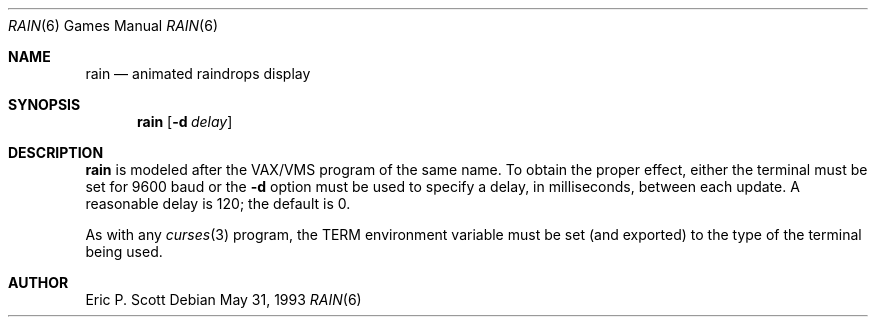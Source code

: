 .\"	$OpenBSD: rain.6,v 1.10 2000/04/21 03:10:30 pjanzen Exp $
.\"
.\" Copyright (c) 1989, 1993
.\"	The Regents of the University of California.  All rights reserved.
.\"
.\" Redistribution and use in source and binary forms, with or without
.\" modification, are permitted provided that the following conditions
.\" are met:
.\" 1. Redistributions of source code must retain the above copyright
.\"    notice, this list of conditions and the following disclaimer.
.\" 2. Redistributions in binary form must reproduce the above copyright
.\"    notice, this list of conditions and the following disclaimer in the
.\"    documentation and/or other materials provided with the distribution.
.\" 3. All advertising materials mentioning features or use of this software
.\"    must display the following acknowledgement:
.\"	This product includes software developed by the University of
.\"	California, Berkeley and its contributors.
.\" 4. Neither the name of the University nor the names of its contributors
.\"    may be used to endorse or promote products derived from this software
.\"    without specific prior written permission.
.\"
.\" THIS SOFTWARE IS PROVIDED BY THE REGENTS AND CONTRIBUTORS ``AS IS'' AND
.\" ANY EXPRESS OR IMPLIED WARRANTIES, INCLUDING, BUT NOT LIMITED TO, THE
.\" IMPLIED WARRANTIES OF MERCHANTABILITY AND FITNESS FOR A PARTICULAR PURPOSE
.\" ARE DISCLAIMED.  IN NO EVENT SHALL THE REGENTS OR CONTRIBUTORS BE LIABLE
.\" FOR ANY DIRECT, INDIRECT, INCIDENTAL, SPECIAL, EXEMPLARY, OR CONSEQUENTIAL
.\" DAMAGES (INCLUDING, BUT NOT LIMITED TO, PROCUREMENT OF SUBSTITUTE GOODS
.\" OR SERVICES; LOSS OF USE, DATA, OR PROFITS; OR BUSINESS INTERRUPTION)
.\" HOWEVER CAUSED AND ON ANY THEORY OF LIABILITY, WHETHER IN CONTRACT, STRICT
.\" LIABILITY, OR TORT (INCLUDING NEGLIGENCE OR OTHERWISE) ARISING IN ANY WAY
.\" OUT OF THE USE OF THIS SOFTWARE, EVEN IF ADVISED OF THE POSSIBILITY OF
.\" SUCH DAMAGE.
.\"
.\"	@(#)rain.6	8.1 (Berkeley) 5/31/93
.\"
.Dd May 31, 1993
.Dt RAIN 6
.Os
.Sh NAME
.Nm rain
.Nd animated raindrops display
.Sh SYNOPSIS
.Nm rain
.Op Fl d Ar delay
.Sh DESCRIPTION
.Nm
is modeled after the
.Tn VAX/VMS
program of the same name.
To obtain the proper effect, either the terminal must be set for 9600 baud
or the
.Fl d
option must be used to specify a delay, in milliseconds, between each update.  A
reasonable delay is 120; the default is 0.
.Pp
As with any
.Xr curses 3
program, the
.Ev TERM
environment variable must be set (and exported) to the type of the
terminal being used.
.Sh AUTHOR
Eric P. Scott
